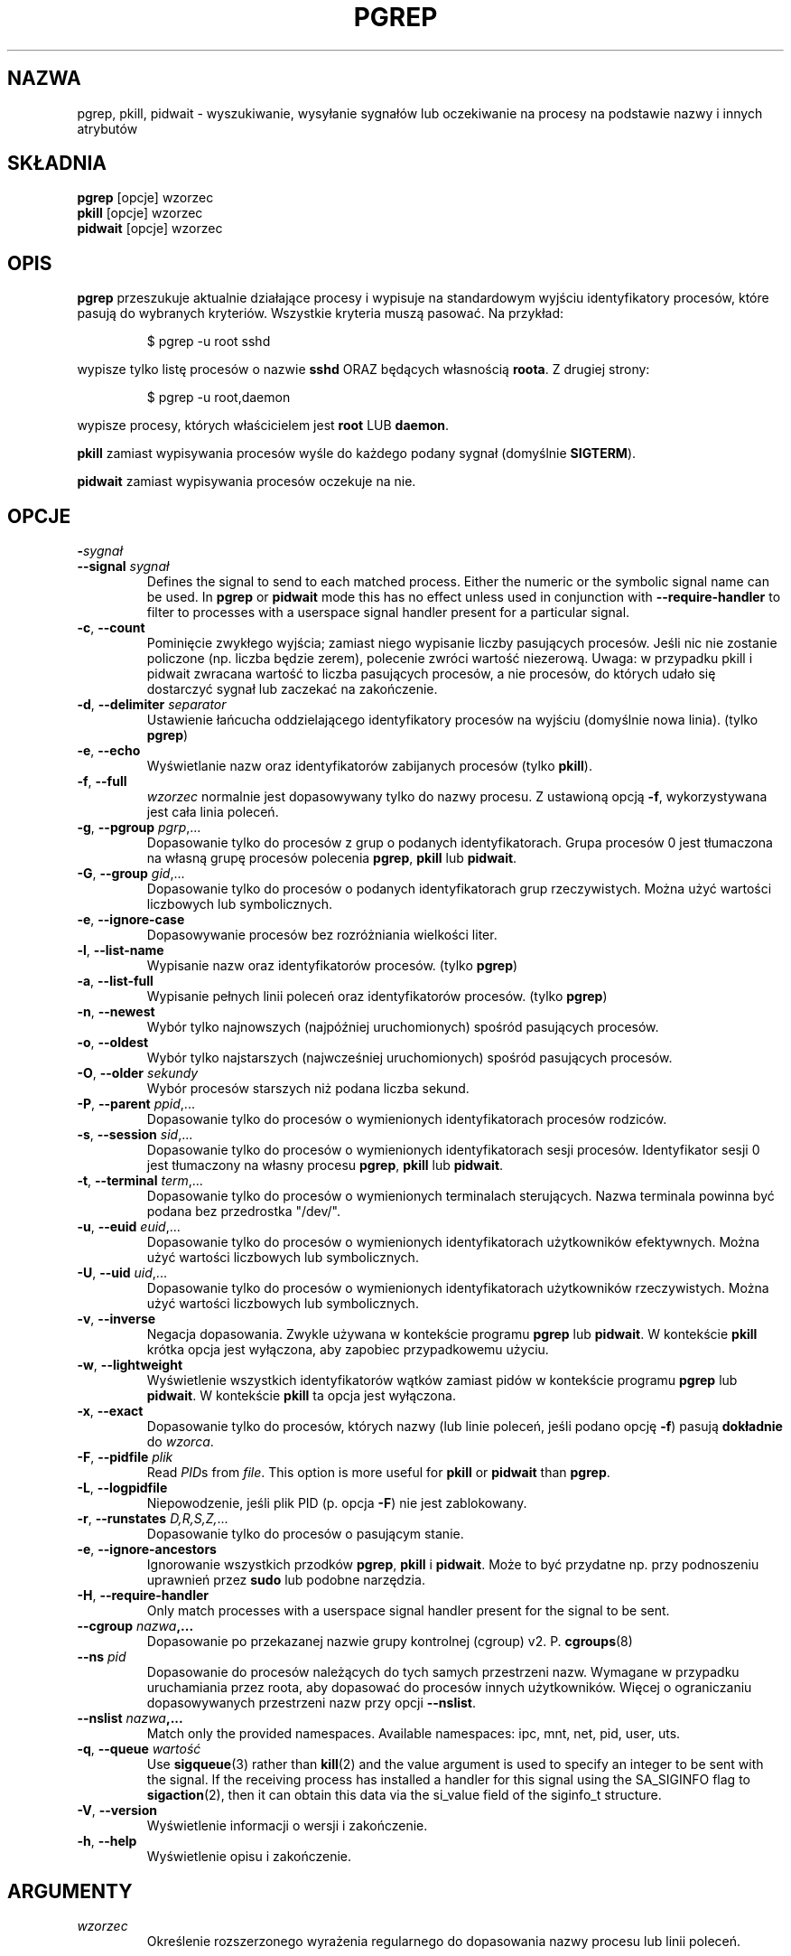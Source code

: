 .\"
.\" Copyright (c) 2004-2023 Craig Small <csmall@dropbear.xyz>
.\" Copyright (c) 2013-2023 Jim Warner <james.warner@comcast.net>
.\" Copyright (c) 2011-2012 Sami Kerola <kerolasa@iki.fi>
.\" Copyright (c) 2002-2004 Albert Cahalan
.\" Copyright (c) 2000      Kjetil Torgrim Homme
.\"
.\" This program is free software; you can redistribute it and/or modify
.\" it under the terms of the GNU General Public License as published by
.\" the Free Software Foundation; either version 2 of the License, or
.\" (at your option) any later version.
.\"
.\"*******************************************************************
.\"
.\" This file was generated with po4a. Translate the source file.
.\"
.\"*******************************************************************
.TH PGREP 1 2023\-01\-16 procps\-ng "Polecenia użytkownika"
.SH NAZWA
pgrep, pkill, pidwait \- wyszukiwanie, wysyłanie sygnałów lub oczekiwanie na
procesy na podstawie nazwy i innych atrybutów
.SH SKŁADNIA
\fBpgrep\fP [opcje] wzorzec
.br
\fBpkill\fP [opcje] wzorzec
.br
\fBpidwait\fP [opcje] wzorzec
.SH OPIS
\fBpgrep\fP przeszukuje aktualnie działające procesy i wypisuje na standardowym
wyjściu identyfikatory procesów, które pasują do wybranych
kryteriów. Wszystkie kryteria muszą pasować. Na przykład:
.IP
$ pgrep \-u root sshd
.PP
wypisze tylko listę procesów o nazwie \fBsshd\fP ORAZ będących własnością
\fBroota\fP. Z drugiej strony:
.IP
$ pgrep \-u root,daemon
.PP
wypisze procesy, których właścicielem jest \fBroot\fP LUB \fBdaemon\fP.
.PP
\fBpkill\fP zamiast wypisywania procesów wyśle do każdego podany sygnał
(domyślnie \fBSIGTERM\fP).
.PP
\fBpidwait\fP zamiast wypisywania procesów oczekuje na nie.
.SH OPCJE
.TP 
\fB\-\fP\fIsygnał\fP
.TQ
\fB\-\-signal\fP \fIsygnał\fP
Defines the signal to send to each matched process.  Either the numeric or
the symbolic signal name can be used. In \fBpgrep\fP or \fBpidwait\fP mode this
has no effect unless used in conjunction with \fB\-\-require\-handler\fP to filter
to processes with a userspace signal handler present for a particular
signal.

.TP 
\fB\-c\fP, \fB\-\-count\fP
Pominięcie zwykłego wyjścia; zamiast niego wypisanie liczby pasujących
procesów. Jeśli nic nie zostanie policzone (np. liczba będzie zerem),
polecenie zwróci wartość niezerową. Uwaga: w przypadku pkill i pidwait
zwracana wartość to liczba pasujących procesów, a nie procesów, do których
udało się dostarczyć sygnał lub zaczekać na zakończenie.
.TP 
\fB\-d\fP, \fB\-\-delimiter\fP \fIseparator\fP
Ustawienie łańcucha oddzielającego identyfikatory procesów na wyjściu
(domyślnie nowa linia). (tylko \fBpgrep\fP)
.TP 
\fB\-e\fP, \fB\-\-echo\fP
Wyświetlanie nazw oraz identyfikatorów zabijanych procesów (tylko \fBpkill\fP).
.TP 
\fB\-f\fP, \fB\-\-full\fP
\fIwzorzec\fP normalnie jest dopasowywany tylko do nazwy procesu. Z ustawioną
opcją \fB\-f\fP, wykorzystywana jest cała linia poleceń.
.TP 
\fB\-g\fP, \fB\-\-pgroup\fP \fIpgrp\fP,...
Dopasowanie tylko do procesów z grup o podanych identyfikatorach. Grupa
procesów 0 jest tłumaczona na własną grupę procesów polecenia \fBpgrep\fP,
\fBpkill\fP lub \fBpidwait\fP.
.TP 
\fB\-G\fP, \fB\-\-group\fP \fIgid\fP,...
Dopasowanie tylko do procesów o podanych identyfikatorach grup
rzeczywistych. Można użyć wartości liczbowych lub symbolicznych.
.TP 
\fB\-e\fP, \fB\-\-ignore\-case\fP
Dopasowywanie procesów bez rozróżniania wielkości liter.
.TP 
\fB\-l\fP, \fB\-\-list\-name\fP
Wypisanie nazw oraz identyfikatorów procesów. (tylko \fBpgrep\fP)
.TP 
\fB\-a\fP, \fB\-\-list\-full\fP
Wypisanie pełnych linii poleceń oraz identyfikatorów procesów. (tylko
\fBpgrep\fP)
.TP 
\fB\-n\fP, \fB\-\-newest\fP
Wybór tylko najnowszych (najpóźniej uruchomionych) spośród pasujących
procesów.
.TP 
\fB\-o\fP, \fB\-\-oldest\fP
Wybór tylko najstarszych (najwcześniej uruchomionych) spośród pasujących
procesów.
.TP 
\fB\-O\fP, \fB\-\-older\fP \fIsekundy\fP
Wybór procesów starszych niż podana liczba sekund.
.TP 
\fB\-P\fP, \fB\-\-parent\fP \fIppid\fP,...
Dopasowanie tylko do procesów o wymienionych identyfikatorach procesów
rodziców.
.TP 
\fB\-s\fP, \fB\-\-session\fP \fIsid\fP,...
Dopasowanie tylko do procesów o wymienionych identyfikatorach sesji
procesów. Identyfikator sesji 0 jest tłumaczony na własny procesu \fBpgrep\fP,
\fBpkill\fP lub \fBpidwait\fP.
.TP 
\fB\-t\fP, \fB\-\-terminal\fP \fIterm\fP,...
Dopasowanie tylko do procesów o wymienionych terminalach sterujących. Nazwa
terminala powinna być podana bez przedrostka "/dev/".
.TP 
\fB\-u\fP, \fB\-\-euid\fP \fIeuid\fP,...
Dopasowanie tylko do procesów o wymienionych identyfikatorach użytkowników
efektywnych. Można użyć wartości liczbowych lub symbolicznych.
.TP 
\fB\-U\fP, \fB\-\-uid\fP \fIuid\fP,...
Dopasowanie tylko do procesów o wymienionych identyfikatorach użytkowników
rzeczywistych. Można użyć wartości liczbowych lub symbolicznych.
.TP 
\fB\-v\fP, \fB\-\-inverse\fP
Negacja dopasowania. Zwykle używana w kontekście programu \fBpgrep\fP lub
\fBpidwait\fP. W kontekście \fBpkill\fP krótka opcja jest wyłączona, aby zapobiec
przypadkowemu użyciu.
.TP 
\fB\-w\fP, \fB\-\-lightweight\fP
Wyświetlenie wszystkich identyfikatorów wątków zamiast pidów w kontekście
programu \fBpgrep\fP lub \fBpidwait\fP. W kontekście \fBpkill\fP ta opcja jest
wyłączona.
.TP 
\fB\-x\fP, \fB\-\-exact\fP
Dopasowanie tylko do procesów, których nazwy (lub linie poleceń, jeśli
podano opcję \fB\-f\fP) pasują \fBdokładnie\fP do \fIwzorca\fP.
.TP 
\fB\-F\fP, \fB\-\-pidfile\fP \fIplik\fP
Read \fIPID\fPs from \fIfile\fP.  This option is more useful for \fBpkill\fP or
\fBpidwait\fP than \fBpgrep\fP.
.TP 
\fB\-L\fP, \fB\-\-logpidfile\fP
Niepowodzenie, jeśli plik PID (p. opcja \fB\-F\fP) nie jest zablokowany.
.TP 
\fB\-r\fP, \fB\-\-runstates\fP \fID,R,S,Z,\fP...
Dopasowanie tylko do procesów o pasującym stanie.
.TP 
\fB\-e\fP, \fB\-\-ignore\-ancestors\fP
Ignorowanie wszystkich przodków \fBpgrep\fP, \fBpkill\fP i \fBpidwait\fP. Może to być
przydatne np. przy podnoszeniu uprawnień przez \fBsudo\fP lub podobne
narzędzia.
.TP 
\fB\-H\fP, \fB\-\-require\-handler\fP
Only match processes with a userspace signal handler present for the signal
to be sent.
.TP 
\fB\-\-cgroup \fP\fInazwa\fP\fB,...\fP
Dopasowanie po przekazanej nazwie grupy kontrolnej (cgroup)
v2. P. \fBcgroups\fP(8)
.TP 
\fB\-\-ns \fP\fIpid\fP
Dopasowanie do procesów należących do tych samych przestrzeni nazw. Wymagane
w przypadku uruchamiania przez roota, aby dopasować do procesów innych
użytkowników. Więcej o ograniczaniu dopasowywanych przestrzeni nazw przy
opcji \fB\-\-nslist\fP.
.TP 
\fB\-\-nslist \fP\fInazwa\fP\fB,...\fP
Match only the provided namespaces. Available namespaces: ipc, mnt, net,
pid, user, uts.
.TP 
\fB\-q\fP, \fB\-\-queue \fP\fIwartość\fP
Use \fBsigqueue\fP(3)  rather than \fBkill\fP(2)  and the value argument is used
to specify an integer to be sent with the signal. If the receiving process
has installed a handler for this signal using the SA_SIGINFO flag to
\fBsigaction\fP(2), then it can obtain this data via the si_value field of the
siginfo_t structure.
.TP 
\fB\-V\fP, \fB\-\-version\fP
Wyświetlenie informacji o wersji i zakończenie.
.TP 
\fB\-h\fP, \fB\-\-help\fP
Wyświetlenie opisu i zakończenie.
.PD
.SH ARGUMENTY
.TP 
\fIwzorzec\fP
Określenie rozszerzonego wyrażenia regularnego do dopasowania nazwy procesu
lub linii poleceń.
.SH PRZYKŁADY
Przykład 1: znalezienie identyfikatora procesu demona \fBnamed\fP:
.IP
$ pgrep \-u root named
.PP
Przykład 2: wymuszenie ponownego odczytu pliku konfiguracyjnego przez
program \fBsyslog\fP:
.IP
$ pkill \-HUP syslogd
.PP
Przykład 3: podanie szczegółowych informacji o wszystkich procesach
\fBxterm\fP:
.IP
$ ps \-fp $(pgrep \-d, \-x xterm)
.PP
Przykład 4: zwiększenie nice wszystkich procesów \fBchrome\fP:
.IP
$ renice +4 $(pgrep chrome)
.SH "KOD WYJŚCIA"
.PD 0
.TP 
0
One or more processes matched the criteria. For \fBpkill\fP and \fBpidwait\fP, one
or more processes must also have been successfully signalled or waited for.
.TP 
1
Brak procesów pasujących do warunków lub do żadnego nie udało się wysłać
sygnału.
.TP 
2
Błąd składni w linii poleceń.
.TP 
3
Błąd krytyczny: brak pamięci itp.
.PD
.SH UWAGI
Nazwa procesu używana przy dopasowaniu jest ograniczona do 15 znaków
obecnych w wyjściu /proc/\fIpid\fP/stat. Aby dopasować do pełnej linii poleceń
(/proc/\fIpid\fP/cmdline), należy użyć opcji \fB\-f\fP. Wątki mogą nie mieć tej
samej nazwy procesu jako rodzica, ale będą miały tę samą linię poleceń.
.PP
Działający proces \fBpgrep\fP, \fBpkill\fP ani \fBpidwait\fP nigdy nie zgłosi siebie
jako dopasowania.
.PP
The \fB\-O \-\-older\fP option will silently fail if \fI/proc\fP is mounted with the
\fIsubset=pid\fP option.
.SH BŁĘDY
Opcji \fB\-n\fP, \fB\-o\fP oraz \fB\-v\fP nie można łączyć. Gdyby było to przydatne,
proszę zawiadomić autora.
.PP
Zgłoszono procesy nie funkcjonujące.
.PP
\fBpidwait\fP wymaga wywołania systemowego \fBpidfd_open\fP(2), które pojawiło się
w Linuksie 5.3.
.SH "ZOBACZ TAKŻE"
\fBps\fP(1), \fBregex\fP(7), \fBsignal\fP(7), \fBsigqueue\fP(3), \fBkillall\fP(1),
\fBskill\fP(1), \fBkill\fP(1), \fBkill\fP(2), \fBcgroups\fP(8).
.SH AUTOR
.UR kjetilho@ifi.uio.no
Kjetil Torgrim Homme
.UE
.SH "ZGŁASZANIE BŁĘDÓW"
Zgłoszenia błędów prosimy wysyłać na adres
.UR procps@freelists.org
.UE

